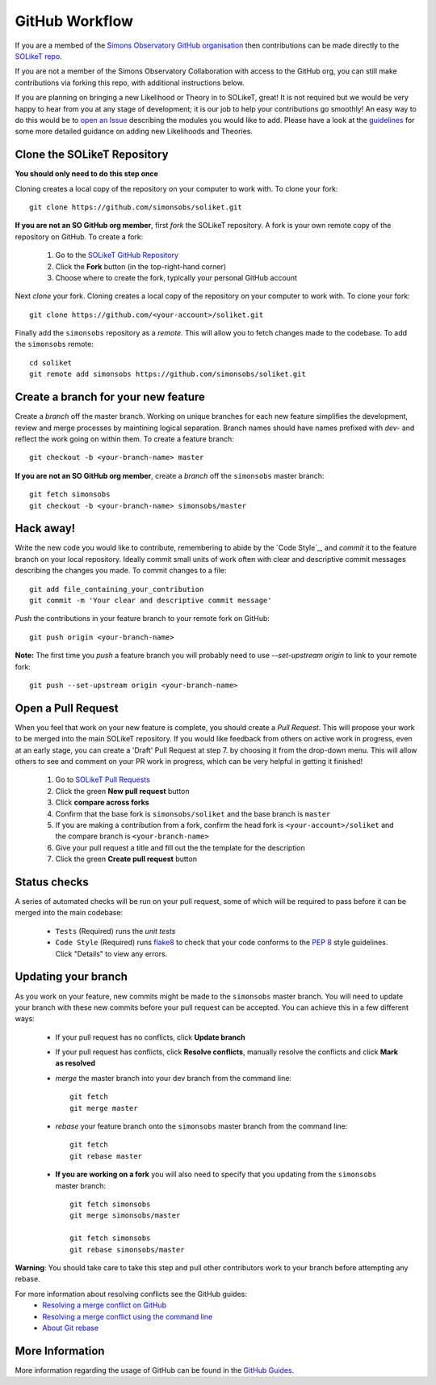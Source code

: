 ===============
GitHub Workflow
===============

If you are a membed of the `Simons Observatory GitHub organisation <https://github.com/simonsobs>`_ then contributions can be made directly to the `SOLikeT repo <https://github.com/simonsobs/soliket>`_.

If you are not a member of the Simons Observatory Collaboration with access to the GitHub org, you can still make contributions via forking this repo, with additional instructions below.

If you are planning on bringing a new Likelihood or Theory in to SOLikeT, great! 
It is not required but we would be very happy to hear from you at any stage of 
development; it is our job to help your contributions go smoothly! An easy way to 
do this would be to `open an Issue <https://github.com/simonsobs/SOLikeT/issues>`_ 
describing the modules you would like to add.
Please have a look at the `guidelines <https://github.com/simonsobs/SOLikeT/blob/master/guidelines.md>`_ for some more detailed guidance on adding new Likelihoods 
and Theories.

Clone the SOLikeT Repository
============================

**You should only need to do this step once**

Cloning creates a local copy of the repository on your computer to work with. To clone your fork:

::

   git clone https://github.com/simonsobs/soliket.git

**If you are not an SO GitHub org member**, first *fork* the SOLikeT repository. A fork is your own remote copy of the repository on GitHub. To create a fork:

  1. Go to the `SOLikeT GitHub Repository <https://github.com/simonsobs/soliket>`_
  2. Click the **Fork** button (in the top-right-hand corner)
  3. Choose where to create the fork, typically your personal GitHub account

Next *clone* your fork. Cloning creates a local copy of the repository on your computer to work with. To clone your fork:

::

   git clone https://github.com/<your-account>/soliket.git


Finally add the ``simonsobs`` repository as a *remote*. This will allow you to fetch changes made to the codebase. To add the ``simonsobs`` remote:

::

  cd soliket
  git remote add simonsobs https://github.com/simonsobs/soliket.git


Create a branch for your new feature
====================================

Create a *branch* off the master branch. Working on unique branches for each new feature simplifies the development, review and merge processes by maintining logical separation. Branch names should have names prefixed with `dev-` and reflect the work going on within them. To create a feature branch:

::

  git checkout -b <your-branch-name> master


**If you are not an SO GitHub org member**, create a *branch* off the ``simonsobs`` master branch:

::

  git fetch simonsobs
  git checkout -b <your-branch-name> simonsobs/master


Hack away!
==========

Write the new code you would like to contribute, remembering to abide by the `Code Style`_, and *commit* it to the feature branch on your local repository. Ideally commit small units of work often with clear and descriptive commit messages describing the changes you made. To commit changes to a file:

::

  git add file_containing_your_contribution
  git commit -m 'Your clear and descriptive commit message'

*Push* the contributions in your feature branch to your remote fork on GitHub:

::

  git push origin <your-branch-name>


**Note:** The first time you *push* a feature branch you will probably need to use `--set-upstream origin` to link to your remote fork:

::

  git push --set-upstream origin <your-branch-name>


Open a Pull Request
===================

When you feel that work on your new feature is complete, you should create a *Pull Request*. This will propose your work to be merged into the main SOLikeT repository. If you would like feedback from others on active work in progress, even at an early stage, you can create a 'Draft' Pull Request at step 7. by choosing it from the drop-down menu. This will allow others to see and comment on your PR work in progress, which can be very helpful in getting it finished!

  1. Go to `SOLikeT Pull Requests <https://github.com/simonsobs/soliket/pulls>`_
  2. Click the green **New pull request** button
  3. Click **compare across forks**
  4. Confirm that the base fork is ``simonsobs/soliket`` and the base branch is ``master``
  5. If you are making a contribution from a fork, confirm the head fork is ``<your-account>/soliket`` and the compare branch is ``<your-branch-name>``
  6. Give your pull request a title and fill out the the template for the description
  7. Click the green **Create pull request** button


Status checks
=============

A series of automated checks will be run on your pull request, some of which will be required to pass before it can be merged into the main codebase:

  - ``Tests`` (Required) runs the `unit tests`
  - ``Code Style`` (Required) runs `flake8 <https://flake8.pycqa.org/en/latest/>`__ to check that your code conforms to the `PEP 8 <https://www.python.org/dev/peps/pep-0008/>`_ style guidelines. Click "Details" to view any errors.
..
  _ in four predefined environments; `latest supported versions`, `oldest supported versions`, `macOS latest supported` and `Windows latest supported`. Click "Details" to view the output including any failures.

  - ``codecov`` reports the test coverage for your pull request; you should aim for `codecov/patch — 100.00%`. Click "Details" to view coverage data.
  - ``docs`` (Required) builds the `docstrings`_ on `readthedocs <https://readthedocs.org/>`_. Click "Details" to view the documentation or the failed build log.

Updating your branch
====================

As you work on your feature, new commits might be made to the ``simonsobs`` master branch. You will need to update your branch with these new commits before your pull request can be accepted. You can achieve this in a few different ways:

  - If your pull request has no conflicts, click **Update branch**
  - If your pull request has conflicts, click **Resolve conflicts**, manually resolve the conflicts and click **Mark as resolved**
  - *merge* the master branch into your dev branch from the command line:

    ::

        git fetch 
        git merge master

  - *rebase* your feature branch onto the ``simonsobs`` master branch from the command line:

    ::

        git fetch
        git rebase master

  - **If you are working on a fork** you will also need to specify that you updating from the ``simonsobs`` master branch:

    ::

        git fetch simonsobs
        git merge simonsobs/master

        git fetch simonsobs
        git rebase simonsobs/master


**Warning**: You should take care to take this step and pull other contributors work to your branch before attempting any rebase.

For more information about resolving conflicts see the GitHub guides:
  - `Resolving a merge conflict on GitHub <https://help.github.com/en/github/collaborating-with-issues-and-pull-requests/resolving-a-merge-conflict-on-github>`_
  - `Resolving a merge conflict using the command line <https://help.github.com/en/github/collaborating-with-issues-and-pull-requests/resolving-a-merge-conflict-using-the-command-line>`_
  - `About Git rebase <https://help.github.com/en/github/using-git/about-git-rebase>`_

More Information
================

More information regarding the usage of GitHub can be found in the `GitHub Guides <https://guides.github.com/>`_.
